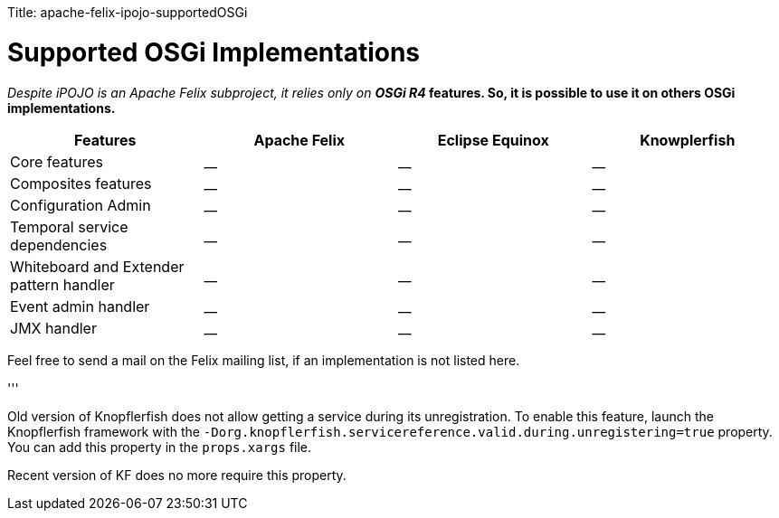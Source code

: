 :doctype: book

Title: apache-felix-ipojo-supportedOSGi

= Supported OSGi Implementations

_Despite iPOJO is an Apache Felix subproject, it relies only on *OSGi R4_ features.
So, it is possible to use it on others OSGi implementations.*

|===
| Features | Apache Felix | Eclipse Equinox | Knowplerfish

| Core features
| __
| __
| __

| Composites features
| __
| __
| __

| Configuration Admin
| __
| __
| __

| Temporal service dependencies
| __
| __
| __

| Whiteboard and Extender pattern handler
| __
| __
| __

| Event admin handler
| __
| __
| __

| JMX handler
| __
| __
| __
|===

Feel free to send a mail on the Felix mailing list, if an implementation is not listed here.

'''+++<div class="alert alert-success">+++Old version of Knopflerfish does not allow getting a service during its unregistration.
To enable this feature, launch the Knopflerfish framework with the  `-Dorg.knopflerfish.servicereference.valid.during.unregistering=true` property.
You can add this property in the `props.xargs` file.

Recent version of KF does no more require this property.+++</div>+++
